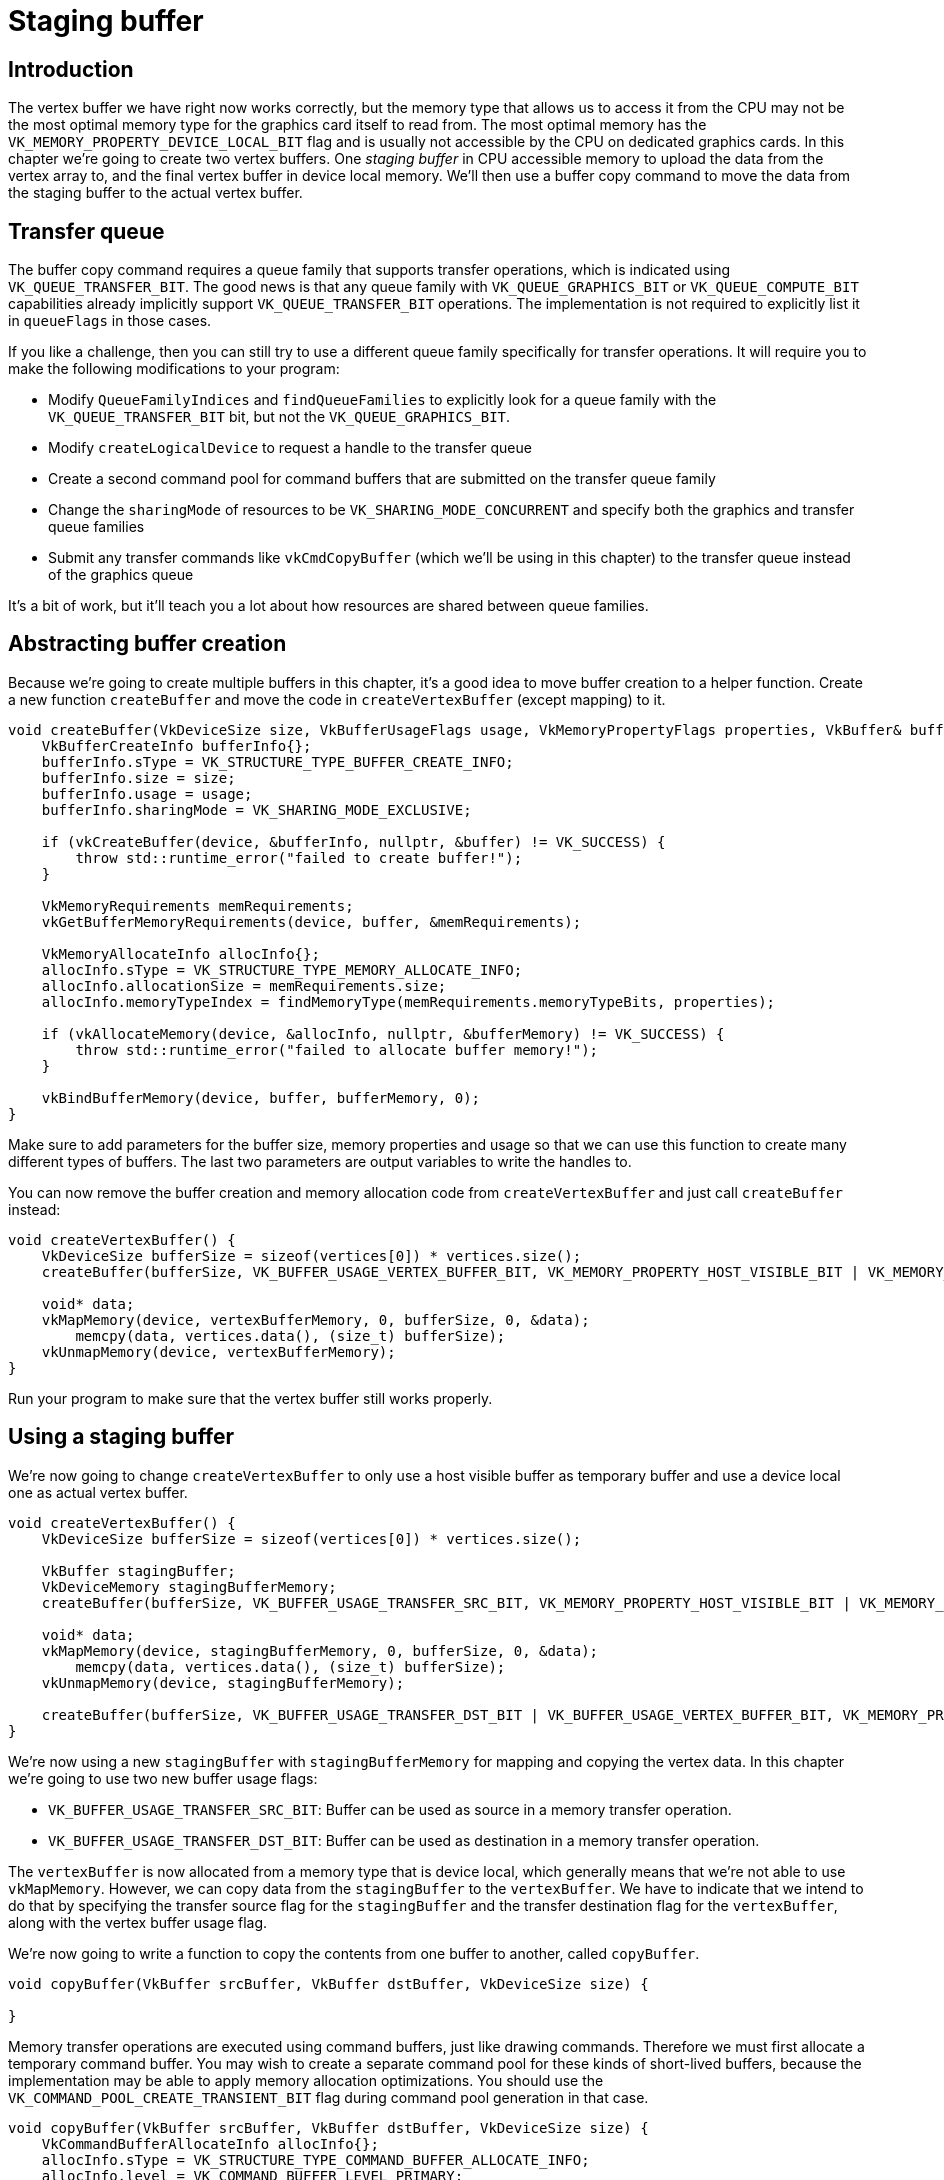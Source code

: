 :pp: {plus}{plus}

= Staging buffer

== Introduction

The vertex buffer we have right now works correctly, but the memory type that allows us to access it from the CPU may not be the most optimal memory type for the graphics card itself to read from.
The most optimal memory has the `VK_MEMORY_PROPERTY_DEVICE_LOCAL_BIT` flag and is usually not accessible by the CPU on dedicated graphics cards.
In this chapter we're going to create two vertex buffers.
One _staging buffer_ in CPU accessible memory to upload the data from the vertex array to, and the final vertex buffer in device local memory.
We'll then use a buffer copy command to move the data from the staging buffer to the actual vertex buffer.

== Transfer queue

The buffer copy command requires a queue family that supports transfer operations, which is indicated using `VK_QUEUE_TRANSFER_BIT`.
The good news is that any queue family with `VK_QUEUE_GRAPHICS_BIT` or `VK_QUEUE_COMPUTE_BIT` capabilities already implicitly support `VK_QUEUE_TRANSFER_BIT` operations.
The implementation is not required to explicitly list it in `queueFlags` in those cases.

If you like a challenge, then you can still try to use a different queue family specifically for transfer operations.
It will require you to make the following modifications to your program:

* Modify `QueueFamilyIndices` and `findQueueFamilies` to explicitly look for a queue family with the `VK_QUEUE_TRANSFER_BIT` bit, but not the `VK_QUEUE_GRAPHICS_BIT`.
* Modify `createLogicalDevice` to request a handle to the transfer queue
* Create a second command pool for command buffers that are submitted on the transfer queue family
* Change the `sharingMode` of resources to be `VK_SHARING_MODE_CONCURRENT` and specify both the graphics and transfer queue families
* Submit any transfer commands like `vkCmdCopyBuffer` (which we'll be using in this chapter) to the transfer queue instead of the graphics queue

It's a bit of work, but it'll teach you a lot about how resources are shared between queue families.

== Abstracting buffer creation

Because we're going to create multiple buffers in this chapter, it's a good idea to move buffer creation to a helper function.
Create a new function `createBuffer` and move the code in `createVertexBuffer` (except mapping) to it.

[,c++]
----
void createBuffer(VkDeviceSize size, VkBufferUsageFlags usage, VkMemoryPropertyFlags properties, VkBuffer& buffer, VkDeviceMemory& bufferMemory) {
    VkBufferCreateInfo bufferInfo{};
    bufferInfo.sType = VK_STRUCTURE_TYPE_BUFFER_CREATE_INFO;
    bufferInfo.size = size;
    bufferInfo.usage = usage;
    bufferInfo.sharingMode = VK_SHARING_MODE_EXCLUSIVE;

    if (vkCreateBuffer(device, &bufferInfo, nullptr, &buffer) != VK_SUCCESS) {
        throw std::runtime_error("failed to create buffer!");
    }

    VkMemoryRequirements memRequirements;
    vkGetBufferMemoryRequirements(device, buffer, &memRequirements);

    VkMemoryAllocateInfo allocInfo{};
    allocInfo.sType = VK_STRUCTURE_TYPE_MEMORY_ALLOCATE_INFO;
    allocInfo.allocationSize = memRequirements.size;
    allocInfo.memoryTypeIndex = findMemoryType(memRequirements.memoryTypeBits, properties);

    if (vkAllocateMemory(device, &allocInfo, nullptr, &bufferMemory) != VK_SUCCESS) {
        throw std::runtime_error("failed to allocate buffer memory!");
    }

    vkBindBufferMemory(device, buffer, bufferMemory, 0);
}
----

Make sure to add parameters for the buffer size, memory properties and usage so that we can use this function to create many different types of buffers.
The last two parameters are output variables to write the handles to.

You can now remove the buffer creation and memory allocation code from `createVertexBuffer` and just call `createBuffer` instead:

[,c++]
----
void createVertexBuffer() {
    VkDeviceSize bufferSize = sizeof(vertices[0]) * vertices.size();
    createBuffer(bufferSize, VK_BUFFER_USAGE_VERTEX_BUFFER_BIT, VK_MEMORY_PROPERTY_HOST_VISIBLE_BIT | VK_MEMORY_PROPERTY_HOST_COHERENT_BIT, vertexBuffer, vertexBufferMemory);

    void* data;
    vkMapMemory(device, vertexBufferMemory, 0, bufferSize, 0, &data);
        memcpy(data, vertices.data(), (size_t) bufferSize);
    vkUnmapMemory(device, vertexBufferMemory);
}
----

Run your program to make sure that the vertex buffer still works properly.

== Using a staging buffer

We're now going to change `createVertexBuffer` to only use a host visible buffer as temporary buffer and use a device local one as actual vertex buffer.

[,c++]
----
void createVertexBuffer() {
    VkDeviceSize bufferSize = sizeof(vertices[0]) * vertices.size();

    VkBuffer stagingBuffer;
    VkDeviceMemory stagingBufferMemory;
    createBuffer(bufferSize, VK_BUFFER_USAGE_TRANSFER_SRC_BIT, VK_MEMORY_PROPERTY_HOST_VISIBLE_BIT | VK_MEMORY_PROPERTY_HOST_COHERENT_BIT, stagingBuffer, stagingBufferMemory);

    void* data;
    vkMapMemory(device, stagingBufferMemory, 0, bufferSize, 0, &data);
        memcpy(data, vertices.data(), (size_t) bufferSize);
    vkUnmapMemory(device, stagingBufferMemory);

    createBuffer(bufferSize, VK_BUFFER_USAGE_TRANSFER_DST_BIT | VK_BUFFER_USAGE_VERTEX_BUFFER_BIT, VK_MEMORY_PROPERTY_DEVICE_LOCAL_BIT, vertexBuffer, vertexBufferMemory);
}
----

We're now using a new `stagingBuffer` with `stagingBufferMemory` for mapping and copying the vertex data.
In this chapter we're going to use two new buffer usage flags:

* `VK_BUFFER_USAGE_TRANSFER_SRC_BIT`: Buffer can be used as source in a memory transfer operation.
* `VK_BUFFER_USAGE_TRANSFER_DST_BIT`: Buffer can be used as destination in a memory transfer operation.

The `vertexBuffer` is now allocated from a memory type that is device local, which generally means that we're not able to use `vkMapMemory`.
However, we can copy data from the `stagingBuffer` to the `vertexBuffer`.
We have to indicate that we intend to do that by specifying the transfer source flag for the `stagingBuffer` and the transfer destination flag for the `vertexBuffer`, along with the vertex buffer usage flag.

We're now going to write a function to copy the contents from one buffer to another, called `copyBuffer`.

[,c++]
----
void copyBuffer(VkBuffer srcBuffer, VkBuffer dstBuffer, VkDeviceSize size) {

}
----

Memory transfer operations are executed using command buffers, just like drawing commands.
Therefore we must first allocate a temporary command buffer.
You may wish to create a separate command pool for these kinds of short-lived buffers, because the implementation may be able to apply memory allocation optimizations.
You should use the `VK_COMMAND_POOL_CREATE_TRANSIENT_BIT` flag during command pool generation in that case.

[,c++]
----
void copyBuffer(VkBuffer srcBuffer, VkBuffer dstBuffer, VkDeviceSize size) {
    VkCommandBufferAllocateInfo allocInfo{};
    allocInfo.sType = VK_STRUCTURE_TYPE_COMMAND_BUFFER_ALLOCATE_INFO;
    allocInfo.level = VK_COMMAND_BUFFER_LEVEL_PRIMARY;
    allocInfo.commandPool = commandPool;
    allocInfo.commandBufferCount = 1;

    VkCommandBuffer commandBuffer;
    vkAllocateCommandBuffers(device, &allocInfo, &commandBuffer);
}
----

And immediately start recording the command buffer:

[,c++]
----
VkCommandBufferBeginInfo beginInfo{};
beginInfo.sType = VK_STRUCTURE_TYPE_COMMAND_BUFFER_BEGIN_INFO;
beginInfo.flags = VK_COMMAND_BUFFER_USAGE_ONE_TIME_SUBMIT_BIT;

vkBeginCommandBuffer(commandBuffer, &beginInfo);
----

We're only going to use the command buffer once and wait with returning from the function until the copy operation has finished executing.
It's good practice to tell the driver about our intent using `VK_COMMAND_BUFFER_USAGE_ONE_TIME_SUBMIT_BIT`.

[,c++]
----
VkBufferCopy copyRegion{};
copyRegion.srcOffset = 0; // Optional
copyRegion.dstOffset = 0; // Optional
copyRegion.size = size;
vkCmdCopyBuffer(commandBuffer, srcBuffer, dstBuffer, 1, &copyRegion);
----

Contents of buffers are transferred using the `vkCmdCopyBuffer` command.
It takes the source and destination buffers as arguments, and an array of regions to copy.
The regions are defined in `VkBufferCopy` structs and consist of a source buffer offset, destination buffer offset and size.
It is not possible to specify `VK_WHOLE_SIZE` here, unlike the `vkMapMemory` command.

[,c++]
----
vkEndCommandBuffer(commandBuffer);
----

This command buffer only contains the copy command, so we can stop recording right after that.
Now execute the command buffer to complete the transfer:

[,c++]
----
VkSubmitInfo submitInfo{};
submitInfo.sType = VK_STRUCTURE_TYPE_SUBMIT_INFO;
submitInfo.commandBufferCount = 1;
submitInfo.pCommandBuffers = &commandBuffer;

vkQueueSubmit(graphicsQueue, 1, &submitInfo, VK_NULL_HANDLE);
vkQueueWaitIdle(graphicsQueue);
----

Unlike the draw commands, there are no events we need to wait on this time.
We just want to execute the transfer on the buffers immediately.
There are again two possible ways to wait on this transfer to complete.
We could use a fence and wait with `vkWaitForFences`, or simply wait for the transfer queue to become idle with `vkQueueWaitIdle`.
A fence would allow you to schedule multiple transfers simultaneously and wait for all of them complete, instead of executing one at a time.
That may give the driver more opportunities to optimize.

[,c++]
----
vkFreeCommandBuffers(device, commandPool, 1, &commandBuffer);
----

Don't forget to clean up the command buffer used for the transfer operation.

We can now call `copyBuffer` from the `createVertexBuffer` function to move the vertex data to the device local buffer:

[,c++]
----
createBuffer(bufferSize, VK_BUFFER_USAGE_TRANSFER_DST_BIT | VK_BUFFER_USAGE_VERTEX_BUFFER_BIT, VK_MEMORY_PROPERTY_DEVICE_LOCAL_BIT, vertexBuffer, vertexBufferMemory);

copyBuffer(stagingBuffer, vertexBuffer, bufferSize);
----

After copying the data from the staging buffer to the device buffer, we should clean it up:

[,c++]
----
    ...

    copyBuffer(stagingBuffer, vertexBuffer, bufferSize);

    vkDestroyBuffer(device, stagingBuffer, nullptr);
    vkFreeMemory(device, stagingBufferMemory, nullptr);
}
----

Run your program to verify that you're seeing the familiar triangle again.
The improvement may not be visible right now, but its vertex data is now being loaded from high performance memory.
This will matter when we're going to start rendering more complex geometry.

== Conclusion

It should be noted that in a real world application, you're not supposed to actually call `vkAllocateMemory` for every individual buffer.
The maximum number of simultaneous memory allocations is limited by the `maxMemoryAllocationCount` physical device limit, which may be as low as `4096` even on high end hardware like an NVIDIA GTX 1080.
The right way to allocate memory for a large number of objects at the same time is to create a custom allocator that splits up a single allocation among many different objects by using the `offset` parameters that we've seen in many functions.

You can either implement such an allocator yourself, or use the https://github.com/GPUOpen-LibrariesAndSDKs/VulkanMemoryAllocator[VulkanMemoryAllocator] library provided by the GPUOpen initiative.
However, for this tutorial it's okay to use a separate allocation for every resource, because we won't come close to hitting any of these limits for now.

In the xref:./03_Index_buffer.adoc[next chapter] we'll learn about index buffers for vertex reuse.

link:/attachments/20_staging_buffer.cpp[C{pp} code] / link:/attachments/18_shader_vertexbuffer.vert[Vertex shader] / link:/attachments/18_shader_vertexbuffer.frag[Fragment shader]